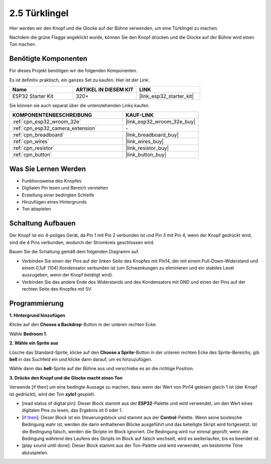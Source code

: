 .. _sh_doorbell:

2.5 Türklingel
======================

Hier werden wir den Knopf und die Glocke auf der Bühne verwenden, um eine Türklingel zu machen.

Nachdem die grüne Flagge angeklickt wurde, können Sie den Knopf drücken und die Glocke auf der Bühne wird einen Ton machen.

.. image:: img/7_doorbell.png

Benötigte Komponenten
---------------------

Für dieses Projekt benötigen wir die folgenden Komponenten.

Es ist definitiv praktisch, ein ganzes Set zu kaufen. Hier ist der Link:

.. list-table::
    :widths: 20 20 20
    :header-rows: 1

    *   - Name	
        - ARTIKEL IN DIESEM KIT
        - LINK
    *   - ESP32 Starter Kit
        - 320+
        - |link_esp32_starter_kit|

Sie können sie auch separat über die untenstehenden Links kaufen.

.. list-table::
    :widths: 30 20
    :header-rows: 1

    *   - KOMPONENTENBESCHREIBUNG
        - KAUF-LINK

    *   - :ref:`cpn_esp32_wroom_32e`
        - |link_esp32_wroom_32e_buy|
    *   - :ref:`cpn_esp32_camera_extension`
        - \-
    *   - :ref:`cpn_breadboard`
        - |link_breadboard_buy|
    *   - :ref:`cpn_wires`
        - |link_wires_buy|
    *   - :ref:`cpn_resistor`
        - |link_resistor_buy|
    *   - :ref:`cpn_button`
        - |link_button_buy|

Was Sie Lernen Werden
---------------------

- Funktionsweise des Knopfes
- Digitalen Pin lesen und Bereich verstehen
- Erstellung einer bedingten Schleife
- Hinzufügen eines Hintergrunds
- Ton abspielen


Schaltung Aufbauen
-----------------------

Der Knopf ist ein 4-poliges Gerät, da Pin 1 mit Pin 2 verbunden ist und Pin 3 mit Pin 4, wenn der Knopf gedrückt wird, sind die 4 Pins verbunden, wodurch der Stromkreis geschlossen wird.

.. image:: img/5_buttonc.png

Bauen Sie die Schaltung gemäß dem folgenden Diagramm auf.

* Verbinden Sie einen der Pins auf der linken Seite des Knopfes mit Pin14, der mit einem Pull-Down-Widerstand und einem 0,1uF (104) Kondensator verbunden ist (um Schwankungen zu eliminieren und ein stabiles Level auszugeben, wenn der Knopf betätigt wird).
* Verbinden Sie das andere Ende des Widerstands und des Kondensators mit GND und einen der Pins auf der rechten Seite des Knopfes mit 5V.

.. image:: img/circuit/6_doorbel_bb.png

Programmierung
------------------

**1. Hintergrund hinzufügen**

Klicke auf den **Choose a Backdrop**-Button in der unteren rechten Ecke.

.. image:: img/7_backdrop.png

Wähle **Bedroom 1**.

.. image:: img/7_bedroom2.png

**2. Wähle ein Sprite aus**

Lösche das Standard-Sprite, klicke auf den **Choose a Sprite**-Button in der unteren rechten Ecke des Sprite-Bereichs, gib **bell** in das Suchfeld ein und klicke dann darauf, um es hinzuzufügen.

.. image:: img/7_sprite.png

Wähle dann das **bell**-Sprite auf der Bühne aus und verschiebe es an die richtige Position.

.. image:: img/7_doorbell.png

**3. Drücke den Knopf und die Glocke macht einen Ton**


Verwende [if then] um eine bedingte Aussage zu machen, dass wenn der Wert von Pin14 gelesen gleich 1 ist (der Knopf ist gedrückt), wird der Ton **xylo1** gespielt.

* [read status of digital pin]: Dieser Block stammt aus der **ESP32**-Palette und wird verwendet, um den Wert eines digitalen Pins zu lesen, das Ergebnis ist 0 oder 1.
* [`if then <https://en.scratch-wiki.info/wiki/If_()_Then_(block)>`_]: Dieser Block ist ein Steuerungsblock und stammt aus der **Control**-Palette. Wenn seine boolesche Bedingung wahr ist, werden die darin enthaltenen Blöcke ausgeführt und das beteiligte Skript wird fortgesetzt. Ist die Bedingung falsch, werden die Skripte im Block ignoriert. Die Bedingung wird nur einmal geprüft; wenn die Bedingung während des Laufens des Skripts im Block auf falsch wechselt, wird es weiterlaufen, bis es beendet ist.
* [play sound until done]: Dieser Block stammt aus der Ton-Palette und wird verwendet, um bestimmte Töne abzuspielen.

.. image:: img/7_bell.png
